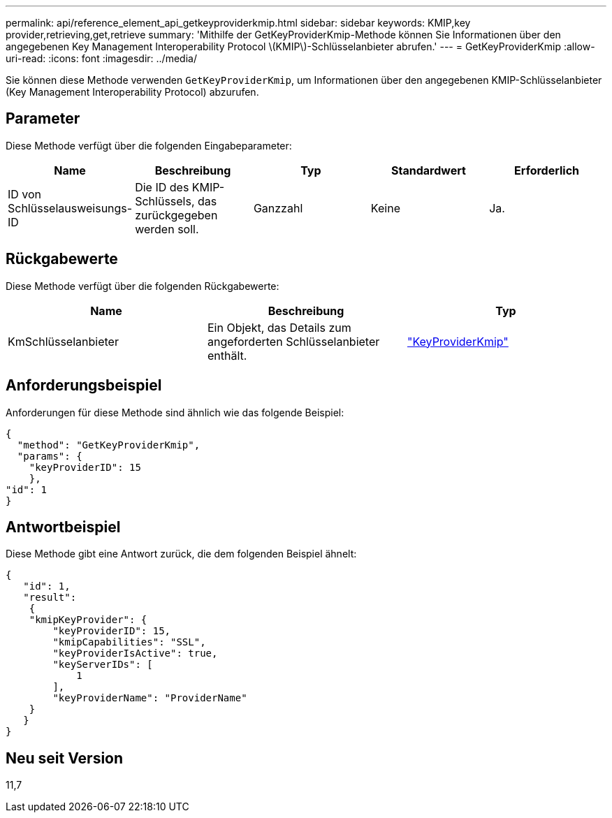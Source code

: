 ---
permalink: api/reference_element_api_getkeyproviderkmip.html 
sidebar: sidebar 
keywords: KMIP,key provider,retrieving,get,retrieve 
summary: 'Mithilfe der GetKeyProviderKmip-Methode können Sie Informationen über den angegebenen Key Management Interoperability Protocol \(KMIP\)-Schlüsselanbieter abrufen.' 
---
= GetKeyProviderKmip
:allow-uri-read: 
:icons: font
:imagesdir: ../media/


[role="lead"]
Sie können diese Methode verwenden `GetKeyProviderKmip`, um Informationen über den angegebenen KMIP-Schlüsselanbieter (Key Management Interoperability Protocol) abzurufen.



== Parameter

Diese Methode verfügt über die folgenden Eingabeparameter:

|===
| Name | Beschreibung | Typ | Standardwert | Erforderlich 


 a| 
ID von Schlüsselausweisungs-ID
 a| 
Die ID des KMIP-Schlüssels, das zurückgegeben werden soll.
 a| 
Ganzzahl
 a| 
Keine
 a| 
Ja.

|===


== Rückgabewerte

Diese Methode verfügt über die folgenden Rückgabewerte:

|===
| Name | Beschreibung | Typ 


 a| 
KmSchlüsselanbieter
 a| 
Ein Objekt, das Details zum angeforderten Schlüsselanbieter enthält.
 a| 
link:reference_element_api_keyproviderkmip.html["KeyProviderKmip"]

|===


== Anforderungsbeispiel

Anforderungen für diese Methode sind ähnlich wie das folgende Beispiel:

[listing]
----
{
  "method": "GetKeyProviderKmip",
  "params": {
    "keyProviderID": 15
    },
"id": 1
}
----


== Antwortbeispiel

Diese Methode gibt eine Antwort zurück, die dem folgenden Beispiel ähnelt:

[listing]
----
{
   "id": 1,
   "result":
    {
    "kmipKeyProvider": {
        "keyProviderID": 15,
        "kmipCapabilities": "SSL",
        "keyProviderIsActive": true,
        "keyServerIDs": [
            1
        ],
        "keyProviderName": "ProviderName"
    }
   }
}
----


== Neu seit Version

11,7

